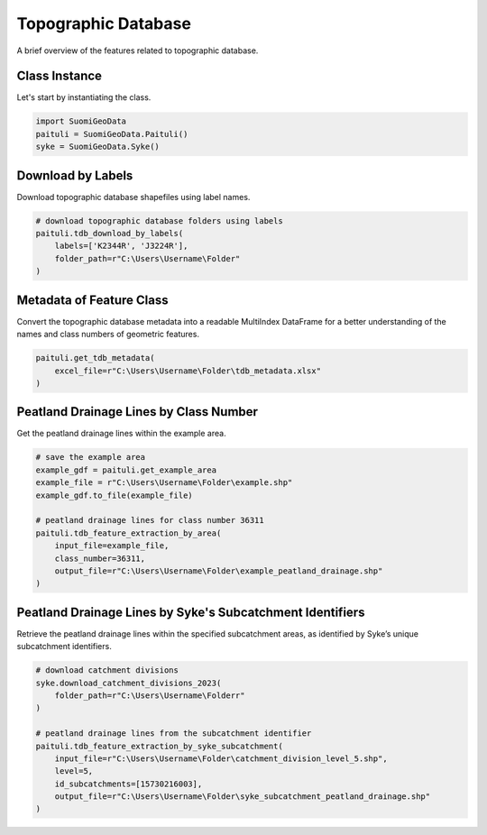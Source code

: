 ======================
Topographic Database
======================

A brief overview of the features related to topographic database.


Class Instance
----------------
Let's start by instantiating the class.

.. code-block:: python

    import SuomiGeoData
    paituli = SuomiGeoData.Paituli()
    syke = SuomiGeoData.Syke()


Download by Labels
--------------------
Download topographic database shapefiles using label names.

.. code-block:: python
    
    # download topographic database folders using labels
    paituli.tdb_download_by_labels(
        labels=['K2344R', 'J3224R'], 
        folder_path=r"C:\Users\Username\Folder"
    )
    
    
Metadata of Feature Class
---------------------------
Convert the topographic database metadata into a readable MultiIndex DataFrame 
for a better understanding of the names and class numbers of geometric features.

.. code-block:: python

    paituli.get_tdb_metadata(
        excel_file=r"C:\Users\Username\Folder\tdb_metadata.xlsx"
    )
    

Peatland Drainage Lines by Class Number 
------------------------------------------
Get the peatland drainage lines within the example area.

.. code-block:: python

    # save the example area
    example_gdf = paituli.get_example_area
    example_file = r"C:\Users\Username\Folder\example.shp"
    example_gdf.to_file(example_file)
    
    # peatland drainage lines for class number 36311
    paituli.tdb_feature_extraction_by_area(
        input_file=example_file,
        class_number=36311,
        output_file=r"C:\Users\Username\Folder\example_peatland_drainage.shp"
    )
    
    
Peatland Drainage Lines by Syke's Subcatchment Identifiers 
-------------------------------------------------------------
Retrieve the peatland drainage lines within the specified subcatchment areas, as identified by Syke’s unique subcatchment identifiers.

.. code-block:: python
    
    # download catchment divisions
    syke.download_catchment_divisions_2023(
        folder_path=r"C:\Users\Username\Folderr"
    )
    
    # peatland drainage lines from the subcatchment identifier
    paituli.tdb_feature_extraction_by_syke_subcatchment(
        input_file=r"C:\Users\Username\Folder\catchment_division_level_5.shp",
        level=5,
        id_subcatchments=[15730216003],
        output_file=r"C:\Users\Username\Folder\syke_subcatchment_peatland_drainage.shp"
    )
   
